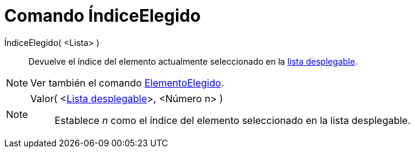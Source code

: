 = Comando ÍndiceElegido
:page-en: commands/SelectedIndex_Command
ifdef::env-github[:imagesdir: /es/modules/ROOT/assets/images]

ÍndiceElegido( <Lista> )::
  Devuelve el índice del elemento actualmente seleccionado en la xref:/Objetos_de_Acción.adoc[lista desplegable].

[NOTE]
====

Ver también el comando xref:/commands/ElementoElegido.adoc[ElementoElegido].

====

[NOTE]
====

Valor( <xref:/Objetos_de_Acción.adoc[Lista desplegable]>, <Número n> )::
  Establece _n_ como el índice del elemento seleccionado en la lista desplegable.

====
